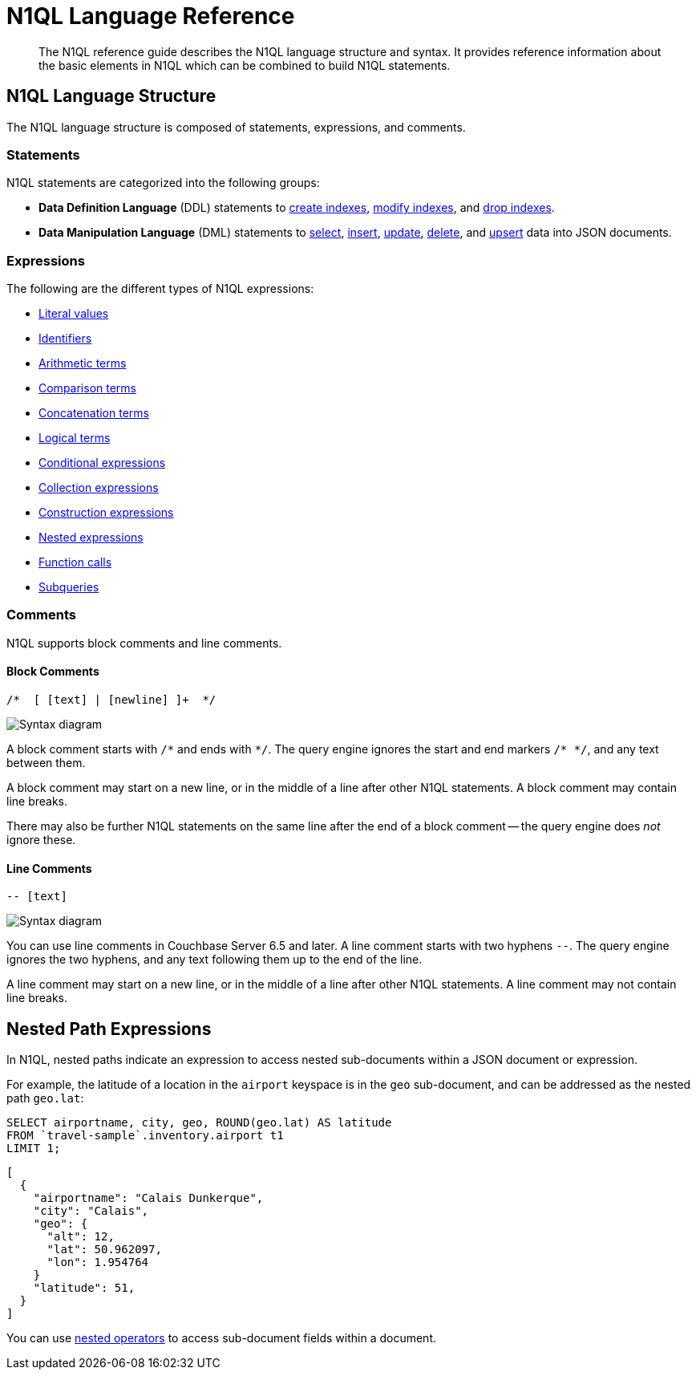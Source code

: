= N1QL Language Reference
:description: The N1QL reference guide describes the N1QL language structure and syntax.
:page-topic-type: concept
:page-toclevels: 2
:imagesdir: ../../assets/images

:createindex: xref:n1ql-language-reference/createindex.adoc
:alterindex:  xref:n1ql-language-reference/alterindex.adoc
:dropindex: xref:n1ql-language-reference/dropindex.adoc
:selectintro: xref:n1ql-language-reference/selectintro.adoc
:insert: xref:n1ql-language-reference/insert.adoc
:update: xref:n1ql-language-reference/update.adoc
:delete: xref:n1ql-language-reference/delete.adoc
:upsert: xref:n1ql-language-reference/upsert.adoc

[abstract]
{description}
It provides reference information about the basic elements in N1QL which can be combined to build N1QL statements.

== N1QL Language Structure

The N1QL language structure is composed of statements, expressions, and comments.

=== Statements

N1QL statements are categorized into the following groups:

* *Data Definition Language* (DDL) statements to {createindex}[create indexes], {alterindex}[modify indexes], and {dropindex}[drop indexes].
* *Data Manipulation Language* (DML) statements to {selectintro}[select], {insert}[insert], {update}[update], {delete}[delete], and {upsert}[upsert] data into JSON documents.

[[N1QL_Expressions]]
=== Expressions

The following are the different types of N1QL expressions:

* xref:n1ql-language-reference/literals.adoc[Literal values]
* xref:n1ql-language-reference/identifiers.adoc[Identifiers]
* xref:n1ql-language-reference/arithmetic.adoc[Arithmetic terms]
* xref:n1ql-language-reference/comparisonops.adoc[Comparison terms]
* xref:n1ql-language-reference/stringops.adoc[Concatenation terms]
* xref:n1ql-language-reference/logicalops.adoc[Logical terms]
* xref:n1ql-language-reference/conditionalops.adoc[Conditional expressions]
* xref:n1ql-language-reference/collectionops.adoc[Collection expressions]
* xref:n1ql-language-reference/constructionops.adoc[Construction expressions]
* <<nested-path-exp,Nested expressions>>
* xref:n1ql-language-reference/functions.adoc[Function calls]
* xref:n1ql-language-reference/subqueries.adoc[Subqueries]

=== Comments

N1QL supports block comments and line comments.

==== Block Comments

----
/*  [ [text] | [newline] ]+  */
----

image::n1ql-language-reference/block-comment.png["Syntax diagram"]

A block comment starts with `/{asterisk}` and ends with `{asterisk}/`.
The query engine ignores the start and end markers `/{asterisk}&nbsp;{asterisk}/`, and any text between them.

A block comment may start on a new line, or in the middle of a line after other N1QL statements.
A block comment may contain line breaks.

There may also be further N1QL statements on the same line after the end of a block comment -- the query engine does _not_ ignore these.

==== Line Comments

----
-- [text]
----

image::n1ql-language-reference/line-comment.png["Syntax diagram"]

You can use line comments in Couchbase Server 6.5 and later.
A line comment starts with two hyphens `--`.
The query engine ignores the two hyphens, and any text following them up to the end of the line.

A line comment may start on a new line, or in the middle of a line after other N1QL statements.
A line comment may not contain line breaks.

[#nested-path-exp]
== Nested Path Expressions

In N1QL, nested paths indicate an expression to access nested sub-documents within a JSON document or expression.

For example, the latitude of a location in the `airport` keyspace is in the `geo` sub-document, and can be addressed as the nested path `geo.lat`:

====
[source,n1ql]
----
SELECT airportname, city, geo, ROUND(geo.lat) AS latitude
FROM `travel-sample`.inventory.airport t1
LIMIT 1;
----

[source,json]
----
[
  {
    "airportname": "Calais Dunkerque",
    "city": "Calais",
    "geo": {
      "alt": 12,
      "lat": 50.962097,
      "lon": 1.954764
    }
    "latitude": 51,
  }
]
----
====

You can use xref:n1ql-language-reference/nestedops.adoc[nested operators] to access sub-document fields within a document.
